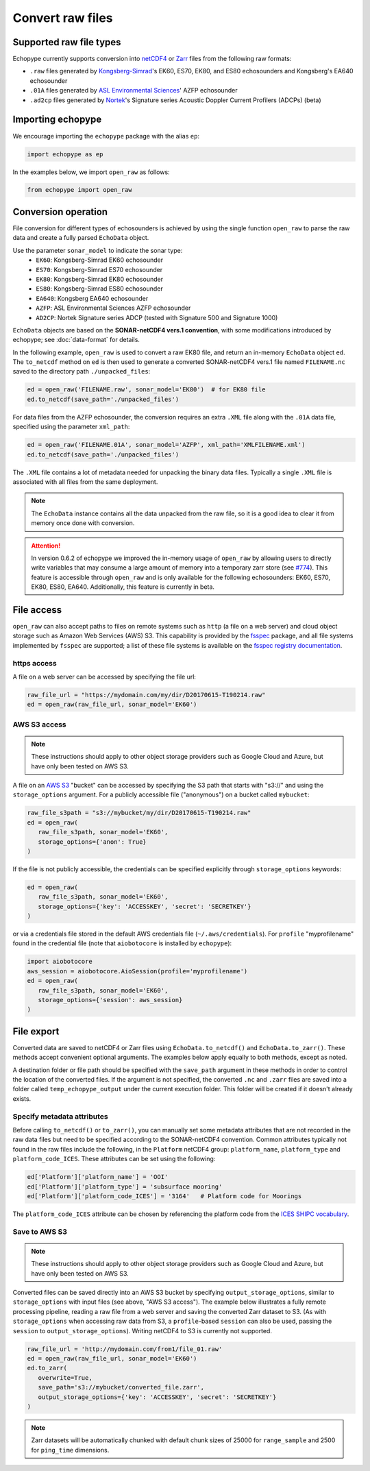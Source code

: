 .. _convert:

Convert raw files
=================

Supported raw file types
------------------------

Echopype currently supports conversion into
`netCDF4 <https://www.unidata.ucar.edu/software/netcdf/>`_ or
`Zarr <https://zarr.readthedocs.io>`_ files from the following raw formats:

- ``.raw`` files generated by `Kongsberg-Simrad <https://www.kongsberg.com/maritime/contact/simrad/>`_'s
  EK60, ES70, EK80, and ES80 echosounders and Kongsberg's EA640 echosounder
- ``.01A`` files generated by `ASL Environmental Sciences <https://aslenv.com>`_' AZFP echosounder
- ``.ad2cp`` files generated by `Nortek <https://www.nortekgroup.com/>`_'s
  Signature series Acoustic Doppler Current Profilers (ADCPs) (beta)


Importing echopype
------------------

We encourage importing the ``echopype`` package with the alias ``ep``:

.. code-block:: python

    import echopype as ep

In the examples below, we import ``open_raw`` as follows:

.. code-block:: python

    from echopype import open_raw

Conversion operation
--------------------

File conversion for different types of echosounders is achieved by
using the single function ``open_raw`` to parse the raw data and
create a fully parsed ``EchoData`` object.

Use the parameter ``sonar_model`` to indicate the sonar type:
    - ``EK60``: Kongsberg-Simrad EK60 echosounder
    - ``ES70``: Kongsberg-Simrad ES70 echosounder
    - ``EK80``: Kongsberg-Simrad EK80 echosounder
    - ``ES80``: Kongsberg-Simrad ES80 echosounder
    - ``EA640``: Kongsberg EA640 echosounder
    - ``AZFP``: ASL Environmental Sciences AZFP echosounder
    - ``AD2CP``: Nortek Signature series ADCP
      (tested with Signature 500 and Signature 1000)


``EchoData`` objects are based on the **SONAR-netCDF4 vers.1 convention**, with some
modifications introduced by echopype; see :doc:`data-format` for details.

In the following example, ``open_raw`` is used to convert a raw EK80 file,
and return an in-memory ``EchoData`` object ``ed``. The ``to_netcdf`` method on
``ed`` is then used to generate a converted SONAR-netCDF4 vers.1 file named ``FILENAME.nc``
saved to the directory path ``./unpacked_files``:

.. code-block:: python

    ed = open_raw('FILENAME.raw', sonar_model='EK80')  # for EK80 file
    ed.to_netcdf(save_path='./unpacked_files')

For data files from the AZFP echosounder, the conversion requires an
extra ``.XML`` file along with the ``.01A`` data file, specified using
the parameter ``xml_path``:

.. code-block:: python

    ed = open_raw('FILENAME.01A', sonar_model='AZFP', xml_path='XMLFILENAME.xml')
    ed.to_netcdf(save_path='./unpacked_files')

The ``.XML`` file contains a lot of metadata needed for unpacking the
binary data files. Typically a single ``.XML`` file is associated with
all files from the same deployment.

.. note::

   The ``EchoData`` instance contains all the data unpacked from the raw file,
   so it is a good idea to clear it from memory once done with conversion.

.. attention::
    In version 0.6.2 of echopype we improved the in-memory usage of ``open_raw``
    by allowing users to directly write variables that may consume a large amount of memory
    into a temporary zarr store (see `#774 <https://github.com/OSOceanAcoustics/echopype/pull/774>`_).
    This feature is accessible through ``open_raw`` and is only available for
    the following echosounders: EK60, ES70, EK80, ES80, EA640. Additionally, this
    feature is currently in beta.


File access
-----------

.. Specifying multiple files
.. ~~~~~~~~~~~~~~~~~~~~~~~~~

.. ``open_raw`` can accept a list of file paths pointing to multiple files.
.. For example:

.. .. code-block:: python

   raw_file_paths = [
      './raw_data_files/file_01.raw',
      './raw_data_files/file_02.raw'
   ]
   ed = open_raw(raw_file_paths, sonar_model='EK60')

``open_raw`` can also accept paths to files on remote systems such as ``http``
(a file on a web server) and cloud object storage such as Amazon Web Services (AWS) S3.
This capability is provided by the `fsspec <https://filesystem-spec.readthedocs.io>`_
package, and all file systems implemented by ``fsspec`` are supported;
a list of these file systems is available on the
`fsspec registry documentation <https://filesystem-spec.readthedocs.io/en/latest/api.html#built-in-implementations>`_.

https access
~~~~~~~~~~~~

A file on a web server can be accessed by specifying the file url:

.. code-block:: python

   raw_file_url = "https://mydomain.com/my/dir/D20170615-T190214.raw"
   ed = open_raw(raw_file_url, sonar_model='EK60')

AWS S3 access
~~~~~~~~~~~~~

.. note::

   These instructions should apply to other object storage providers such as
   Google Cloud and Azure, but have only been tested on AWS S3.

A file on an `AWS S3 <https://aws.amazon.com/s3/>`_ "bucket" can be accessed by
specifying the S3 path that starts with "s3://" and using the ``storage_options``
argument. For a publicly accessible file ("anonymous") on a bucket called ``mybucket``:

.. code-block:: python

   raw_file_s3path = "s3://mybucket/my/dir/D20170615-T190214.raw"
   ed = open_raw(
      raw_file_s3path, sonar_model='EK60',
      storage_options={'anon': True}
   )

If the file is not publicly accessible, the credentials can be specified explicitly
through ``storage_options`` keywords:

.. code-block:: python

   ed = open_raw(
      raw_file_s3path, sonar_model='EK60',
      storage_options={'key': 'ACCESSKEY', 'secret': 'SECRETKEY'}
   )

or via a credentials file stored in the default AWS credentials file
(``~/.aws/credentials``). For ``profile`` "myprofilename" found in
the credential file (note that ``aiobotocore`` is installed by ``echopype``):

.. code-block:: python

   import aiobotocore
   aws_session = aiobotocore.AioSession(profile='myprofilename')
   ed = open_raw(
      raw_file_s3path, sonar_model='EK60',
      storage_options={'session': aws_session}
   )


File export
-----------

Converted data are saved to netCDF4 or Zarr files using ``EchoData.to_netcdf()``
and ``EchoData.to_zarr()``. These methods accept convenient optional arguments.
The examples below apply equally to both methods, except as noted.

A destination folder or file path should be specified with the ``save_path``
argument in these methods in order to control the location of the converted files.
If the argument is not specified, the converted ``.nc`` and ``.zarr``
files are saved into a folder called ``temp_echopype_output`` under the
current execution folder. This folder will be created if it doesn't already exists.


Specify metadata attributes
~~~~~~~~~~~~~~~~~~~~~~~~~~~

Before calling ``to_netcdf()`` or ``to_zarr()``, you can manually set some
metadata attributes that are not recorded in the raw data files but need to be
specified according to the SONAR-netCDF4 convention.
Common attributes typically not found in the raw files include the following,
in the ``Platform`` netCDF4 group:
``platform_name``, ``platform_type`` and ``platform_code_ICES``.
These attributes can be set using the following:

.. code-block:: python

    ed['Platform']['platform_name'] = 'OOI'
    ed['Platform']['platform_type'] = 'subsurface mooring'
    ed['Platform']['platform_code_ICES'] = '3164'   # Platform code for Moorings

The ``platform_code_ICES`` attribute can be chosen by referencing
the platform code from the
`ICES SHIPC vocabulary <https://vocab.ices.dk/?ref=315>`_.


.. Save converted files into a specified folder
.. ~~~~~~~~~~~~~~~~~~~~~~~~~~~~~~~~~~~~~~~~~~~~

.. In this example, each input file will be converted to an individual ``.nc`` file
.. and stored in the ``./unpacked_files`` directory.

.. .. code-block:: python

   raw_file_paths = [                              # a list of raw data files
      './raw_data_files/dir1/file_01.raw',
      './raw_data_files/dir2/file_02.raw'
   ]
   ed = open_raw(raw_file_paths, sonar_model='EK60')     # create an EchoData object
   ed.to_netcdf(save_path='./unpacked_files')      # set the output directory

.. Combine multiple raw files into one converted file
.. ~~~~~~~~~~~~~~~~~~~~~~~~~~~~~~~~~~~~~~~~~~~~~~~~~~

.. Multiple files can be combined into a single converted file using the
.. ``combine`` argument (the default is ``combine=False``). In that case,
.. ``save_path`` must be specified explicitly. If ``save_path`` is only a filename
.. rather than a full file path, the combined output file will be saved to the
.. default ``temp_echopype_output`` folder.

.. .. code-block:: python

   raw_file_paths = [                              # a list of raw data files
      './raw_data_files/dir1/file_01.raw',
      './raw_data_files/dir2/file_02.raw'
   ]
   ed = open_raw(raw_file_paths, sonar_model='EK60')     # create an EchoData object
   ed.to_zarr(
      combine=True,                                # combine all input files on conversion
      save_path='./unpacked_files/combined_file.zarr'
   )

Save to AWS S3
~~~~~~~~~~~~~~

.. note::

   These instructions should apply to other object storage providers such as
   Google Cloud and Azure, but have only been tested on AWS S3.

Converted files can be saved directly into an AWS S3 bucket by specifying
``output_storage_options``, similar to ``storage_options`` with input files
(see above, "AWS S3 access"). The example below illustrates a fully remote
processing pipeline, reading a raw file from a web server and saving the
converted Zarr dataset to S3. (As with ``storage_options`` when accessing
raw data from S3, a ``profile``-based ``session`` can also be used, passing the
``session`` to ``output_storage_options``). Writing netCDF4 to S3 is
currently not supported.

.. code-block:: python

      raw_file_url = 'http://mydomain.com/from1/file_01.raw'
      ed = open_raw(raw_file_url, sonar_model='EK60')
      ed.to_zarr(
         overwrite=True,
         save_path='s3://mybucket/converted_file.zarr',
         output_storage_options={'key': 'ACCESSKEY', 'secret': 'SECRETKEY'}
      )

.. note::

   Zarr datasets will be automatically chunked with default chunk sizes of
   25000 for ``range_sample`` and 2500 for ``ping_time`` dimensions.
